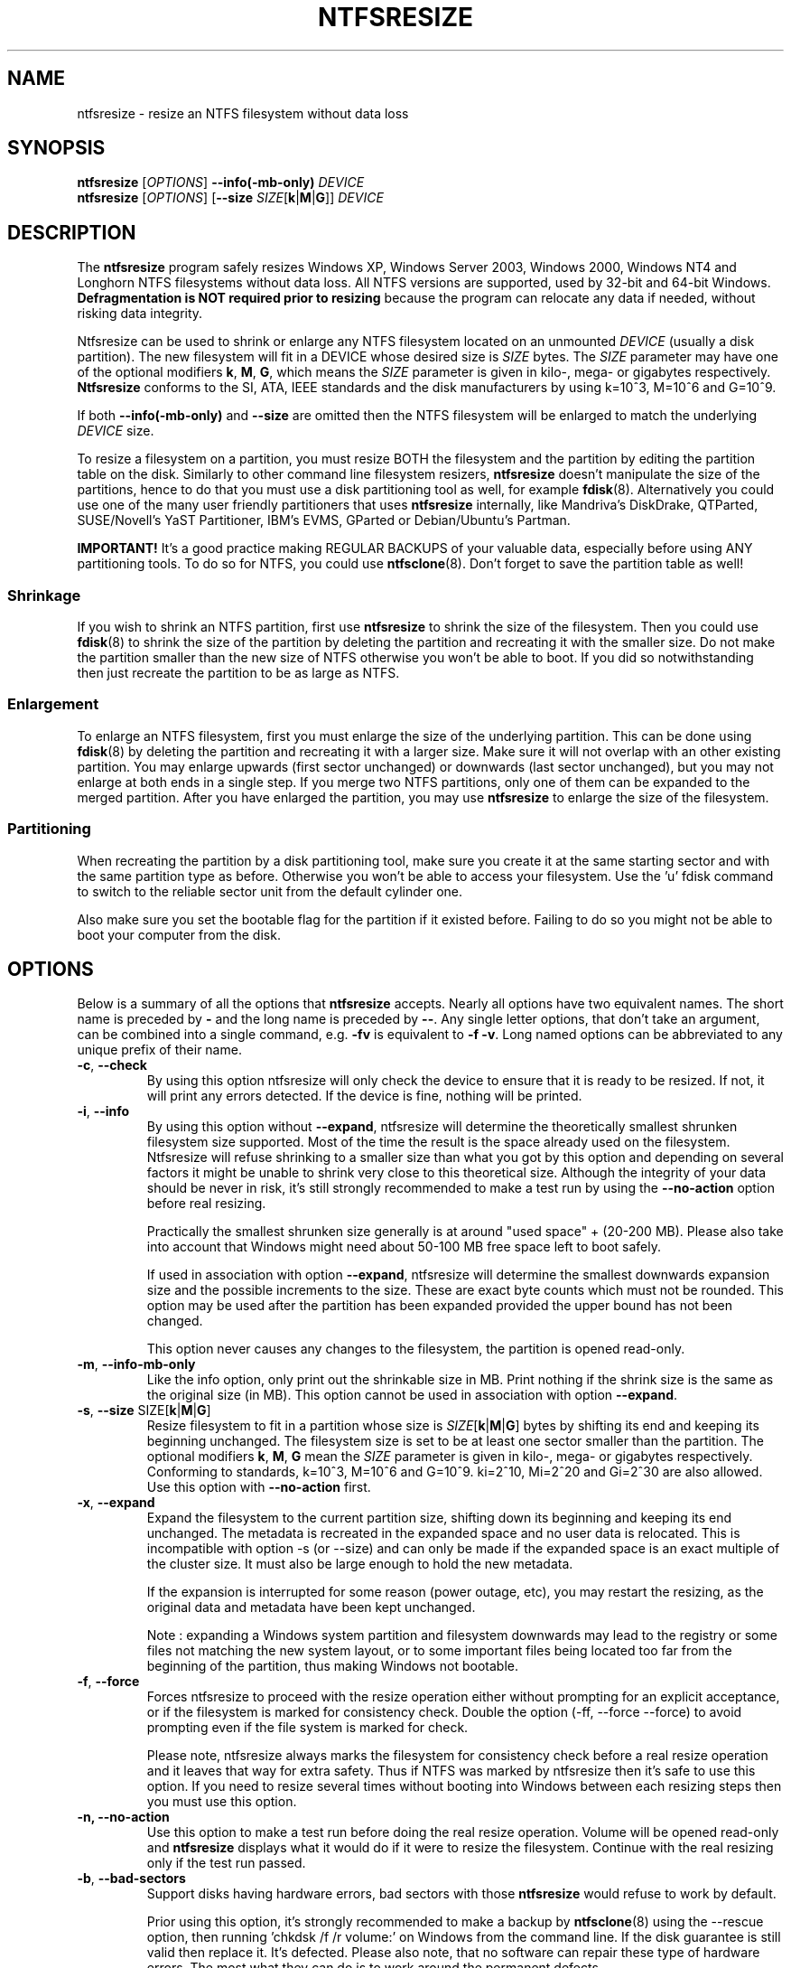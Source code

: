 .\" Copyright (c) 2002\-2006 Szabolcs Szakacsits.
.\" Copyright (c) 2005 Richard Russon.
.\" This file may be copied under the terms of the GNU Public License.
.\"
.TH NTFSRESIZE 8 "February 2006" "ntfs-3g 2013.1.13AR.3"
.SH NAME
ntfsresize \- resize an NTFS filesystem without data loss
.SH SYNOPSIS
.B ntfsresize
[\fIOPTIONS\fR]
.B \-\-info(\-mb\-only)
.I DEVICE
.br
.B ntfsresize
[\fIOPTIONS\fR]
[\fB\-\-size \fISIZE\fR[\fBk\fR|\fBM\fR|\fBG\fR]]
.I DEVICE
.SH DESCRIPTION
The
.B ntfsresize
program safely resizes Windows XP, Windows Server 2003, Windows 2000, Windows
NT4 and Longhorn NTFS filesystems without data loss. All NTFS versions are
supported, used by 32\-bit and 64\-bit Windows.
.B Defragmentation is NOT required prior to resizing
because the program can relocate any data if needed, without risking data
integrity.
.PP
Ntfsresize can be used to shrink or enlarge any NTFS filesystem located
on an unmounted
.I DEVICE
(usually a disk partition). The new filesystem will fit in a DEVICE
whose desired size is
.I SIZE
bytes.
The
.I SIZE
parameter may have one of the optional modifiers
.BR k ,
.BR M ,
.BR G ,
which means the
.I SIZE
parameter is given in kilo\-, mega\- or gigabytes respectively.
.B Ntfsresize
conforms to the SI, ATA, IEEE standards and the disk manufacturers
by using k=10^3, M=10^6 and G=10^9.

If both
.B \-\-info(\-mb\-only)
and
.B \-\-size
are omitted then the
NTFS filesystem will be enlarged to match the underlying
.I DEVICE
size.
.PP
To resize a filesystem on a partition, you must resize BOTH the filesystem
and the partition by editing the partition table on the disk. Similarly to
other command line filesystem resizers,
.B ntfsresize
doesn't manipulate the size of the partitions, hence
to do that you must use a disk partitioning tool as well, for example
.BR fdisk (8).
Alternatively you could use one of the many user friendly partitioners that
uses
.B ntfsresize
internally, like Mandriva's DiskDrake, QTParted, SUSE/Novell's YaST Partitioner,
IBM's EVMS, GParted or Debian/Ubuntu's Partman.
.PP
.B IMPORTANT!
It's a good practice making REGULAR BACKUPS of your valuable data, especially
before using ANY partitioning tools. To do so for NTFS, you could use
.BR ntfsclone (8).
Don't forget to save the partition table as well!
.SS Shrinkage
If you wish to shrink an NTFS partition, first use
.B ntfsresize
to shrink the size of the filesystem. Then you could use
.BR fdisk (8)
to shrink the size of the partition by deleting the
partition and recreating it with the smaller size.
Do not make the partition smaller than the new size of
NTFS otherwise you won't be able to boot. If you did so notwithstanding
then just recreate the partition to be as large as NTFS.
.SS Enlargement
To enlarge an NTFS filesystem, first you must enlarge the size of the
underlying partition. This can be done using
.BR fdisk (8)
by deleting the partition and recreating it with a larger size.
Make sure it will not overlap with an other existing partition.
You may enlarge upwards (first sector unchanged) or downwards (last
sector unchanged), but you may not enlarge at both ends in a single step.
If you merge two NTFS partitions, only one of them can be expanded to the
merged partition.
After you have enlarged the partition, you may use
.B ntfsresize
to enlarge the size of the filesystem.
.SS Partitioning
When recreating the partition by a disk partitioning tool,
make sure you create it at the same
starting sector and with the same partition type as before.
Otherwise you won't be able to access your filesystem. Use the 'u'
fdisk command to switch to the reliable sector unit from the
default cylinder one.

Also make sure you set the bootable flag for the partition if it
existed before. Failing to do so you might not be able to boot your
computer from the disk.
.SH OPTIONS
Below is a summary of all the options that
.B ntfsresize
accepts.  Nearly all options have two equivalent names.  The short name is
preceded by
.B \-
and the long name is preceded by
.BR \-\- .
Any single letter options, that don't take an argument, can be combined into a
single command, e.g.
.B \-fv
is equivalent to
.BR "\-f \-v" .
Long named options can be abbreviated to any unique prefix of their name.
.TP
\fB\-c\fR, \fB\-\-check\fR
By using this option ntfsresize will only check the device to ensure that it
is ready to be resized. If not, it will print any errors detected. 
If the device is fine, nothing will be printed.
.TP
\fB\-i\fR, \fB\-\-info\fR
By using this option without \fB\-\-expand\fP, ntfsresize will determine the
theoretically smallest shrunken filesystem size supported.
Most of the time the result is the space
already used on the filesystem. Ntfsresize will refuse shrinking to a
smaller size than what you got by this option and depending on several
factors it might be unable to shrink very close to this theoretical
size. Although the integrity of your data should be never in risk,
it's still strongly recommended to make a test run by using the
\fB\-\-no\-action\fR option before real resizing.

Practically the smallest shrunken size generally is
at around "used space" + (20\-200 MB). Please also take into account
that Windows might need about 50\-100 MB free space left to boot safely.

If used in association with option \fB\-\-expand\fP, ntfsresize will determine
the smallest downwards expansion size and the possible increments to the
size. These are exact byte counts which must not be rounded.
This option may be used after the partition has been expanded
provided the upper bound has not been changed.

This option never causes any changes to the filesystem, the partition is
opened read\-only.
.TP
\fB\-m\fR, \fB\-\-info\-mb\-only\fR
Like the info option, only print out the shrinkable size in MB.  Print nothing
if the shrink size is the same as the original size (in MB).
This option cannot be used in association with option \fB\-\-expand\fP.
.TP
\fB\-s\fR, \fB\-\-size\fR SIZE\fR[\fBk\fR|\fBM\fR|\fBG\fR]
Resize filesystem to fit in a partition whose size is
\fISIZE\fR[\fBk\fR|\fBM\fR|\fBG\fR] bytes by shifting its end and keeping
its beginning unchanged. The filesystem size is set to be at least one
sector smaller than the partition.
The optional modifiers
.BR k ,
.BR M ,
.B G
mean the
.I SIZE
parameter is given in kilo\-, mega\- or gigabytes respectively.
Conforming to standards, k=10^3, M=10^6 and G=10^9. ki=2^10, Mi=2^20
and Gi=2^30 are also allowed. Use this option
with
.B \-\-no\-action
first.
.TP
\fB\-x\fR, \fB\-\-expand\fR
Expand the filesystem to the current partition size, shifting down its
beginning and keeping its end unchanged. The metadata is recreated in the
expanded space and no user data is relocated. This is incompatible with
option \-s (or \-\-size) and can only be made if the expanded space is an
exact multiple of the cluster size. It must also be large enough to hold the
new metadata.

If the expansion is interrupted for some reason (power outage, etc), you may
restart the resizing, as the original data and metadata have been kept
unchanged.

Note : expanding a Windows system partition and filesystem downwards may lead
to the registry or some files not matching the new system layout, or to
some important files being located too far from the beginning of the
partition, thus making Windows not bootable.
.TP
\fB\-f\fR, \fB\-\-force\fR
Forces ntfsresize to proceed with the resize operation either without
prompting for an explicit acceptance, or if the filesystem is marked for
consistency check. Double the option (-ff, --force --force) to avoid
prompting even if the file system is marked for check.

Please note, ntfsresize always marks the filesystem
for consistency check before a real resize operation
and it leaves that way for extra
safety. Thus if NTFS was marked by ntfsresize then it's safe to
use this option. If you need
to resize several times without booting into Windows between each
resizing steps then you must use this option.
.TP
.B \-n, \-\-no\-action
Use this option to make a test run before doing the real resize operation.
Volume will be opened read\-only and
.B ntfsresize
displays what it would do if it were to resize the filesystem.
Continue with the real resizing only if the test run passed.
.TP
\fB\-b\fR, \fB\-\-bad\-sectors\fR
Support disks having hardware errors, bad sectors with those
.B ntfsresize
would refuse to work by default.

Prior using this option, it's strongly recommended to make a backup by
.BR ntfsclone (8)
using the \-\-rescue option, then running 'chkdsk /f /r volume:' on Windows
from the command line. If the disk guarantee is still valid then replace it.
It's defected. Please also note, that no software can repair these type of
hardware errors. The most what they can do is to work around the permanent
defects.

This option doesn't have any effect if the disk is flawless.
.TP
\fB\-P\fR, \fB\-\-no\-progress\-bar\fR
Don't show progress bars.
.TP
\fB\-v\fR, \fB\-\-verbose\fR
More output.
.TP
\fB\-V\fR, \fB\-\-version\fR
Print the version number of
.B ntfsresize
and exit.
.TP
\fB\-h\fR, \fB\-\-help\fR
Display help and exit.
.SH EXIT CODES
The exit code is 0 on success, non\-zero otherwise.
.SH KNOWN ISSUES
No reliability problem is known. If you need
help please try the Ntfsresize FAQ first (see below) and if you
don't find your answer then send your question, comment or bug report to
the development team:
.br
.nh
ntfs\-3g\-devel@lists.sf.net
.hy
.PP
There are a few very rarely met restrictions at present: filesystems having
unknown bad sectors, relocation
of the first MFT extent and resizing into the middle of a $MFTMirr extent
aren't supported yet. These cases are detected and
resizing is restricted to a safe size or the closest safe
size is displayed.
.PP
.B Ntfsresize
schedules an NTFS consistency check and
after the first boot into Windows you must see
.B chkdsk
running on a blue background. This is intentional and no need to worry about it.
Windows may force a quick reboot after the consistency check.
Moreover after repartitioning your disk and depending on the
hardware configuration, the Windows message
.B System Settings Change
may also appear. Just acknowledge it and reboot again.
.PP
The disk geometry handling semantic (HDIO_GETGEO ioctl) has changed
in an incompatible way in Linux 2.6 kernels and this triggered multitudinous
partition table corruptions resulting in unbootable Windows systems, even if
NTFS was consistent, if
.BR parted (8)
was involved in some way. This problem was often attributed to ntfsresize
but in fact it's completely independent of NTFS thus ntfsresize. Moreover
ntfsresize never touches the partition table at all. By changing
the 'Disk Access Mode' to LBA in the BIOS makes booting work
again, most of the time. You can find more information about this issue
in the Troubleshooting section of the below referred Ntfsresize FAQ.
.SH AUTHORS
.B ntfsresize
was written by Szabolcs Szakacsits, with contributions from Anton Altaparmakov
and Richard Russon.
It was ported to ntfs-3g by Erik Larsson and Jean-Pierre Andre.
.SH ACKNOWLEDGEMENT
Many thanks to Anton Altaparmakov and Richard Russon
for libntfs, the excellent documentation and comments,
to Gergely Madarasz, Dewey M. Sasser and Miguel Lastra and his colleagues
at the University of Granada for their continuous and highly valuable help,
furthermore to Erik Meade, Martin Fick, Sandro Hawke, Dave Croal,
Lorrin Nelson, Geert Hendrickx, Robert Bjorkman and Richard Burdick
for beta testing the relocation support, to Florian Eyben, Fritz Oppliger,
Richard Ebling, Sid\-Ahmed Touati, Jan Kiszka, Benjamin Redelings, Christopher
Haney, Ryan Durk, Ralf Beyer, Scott Hansen, Alan Evans for the valued
contributions and to Theodore Ts'o whose
.BR resize2fs (8)
man page originally formed the basis of this page.
.SH AVAILABILITY
.B ntfsresize
is part of the
.B ntfs-3g
package and is available from:
.br
.nh
http://www.tuxera.com/community/
.hy
.sp
.B Ntfsresize
related news, example of usage, troubleshooting, statically linked binary and
FAQ (frequently asked questions) are maintained at:
.br
.nh
http://mlf.linux.rulez.org/mlf/ezaz/ntfsresize.html
.hy
.SH SEE ALSO
.BR fdisk (8),
.BR cfdisk (8),
.BR sfdisk (8),
.BR parted (8),
.BR evms (8),
.BR ntfsclone (8),
.BR mkntfs (8),
.BR ntfsprogs (8)
